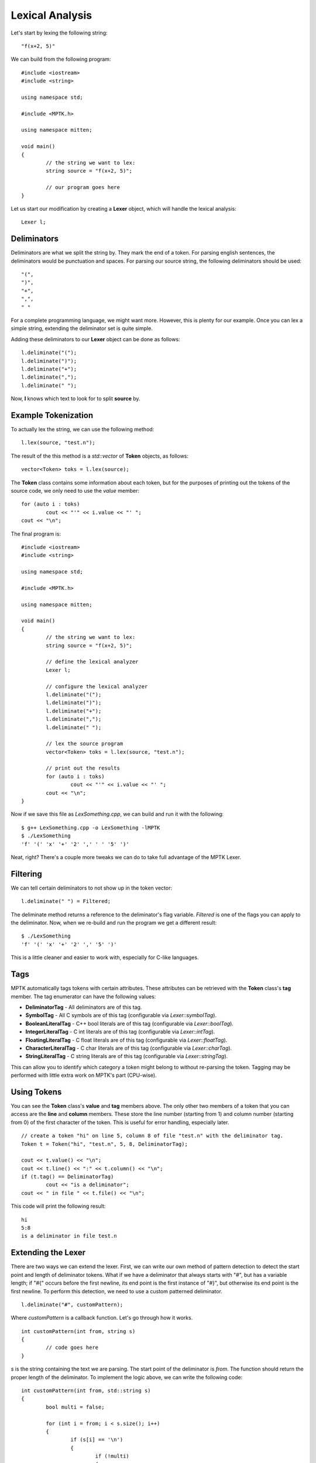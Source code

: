 Lexical Analysis
================

Let's start by lexing the following string::

	"f(x+2, 5)"

We can build from the following program::

	#include <iostream>
	#include <string>

	using namespace std;

	#include <MPTK.h>

	using namespace mitten;

	void main()
	{
		// the string we want to lex:
		string source = "f(x+2, 5)";

		// our program goes here
	}

Let us start our modification by creating a **Lexer** object, which will handle the lexical analysis::

	Lexer l;

Deliminators
------------
Deliminators are what we split the string by. They mark the end of a token. For parsing english sentences, the deliminators would be punctuation and spaces. For parsing our source string, the following deliminators should be used::

	"(",
	")",
	"+",
	",",
	" "

For a complete programming language, we might want more. However, this is plenty for our example. Once you can lex a simple string, extending the deliminator set is quite simple.

Adding these deliminators to our **Lexer** object can be done as follows::

	l.deliminate("(");
	l.deliminate(")");
	l.deliminate("+");
	l.deliminate(",");
	l.deliminate(" ");

Now, **l** knows which text to look for to split **source** by. 

Example Tokenization
--------------------

To actually lex the string, we can use the following method::

	l.lex(source, "test.n");

The result of the this method is a *std::vector* of **Token** objects, as follows::

	vector<Token> toks = l.lex(source);

The **Token** class contains some information about each token, but for the purposes of printing out the tokens of the source code, we only need to use the *value* member::

	for (auto i : toks)
		cout << "'" << i.value << "' ";
	cout << "\n";

The final program is::

	#include <iostream>
	#include <string>

	using namespace std;

	#include <MPTK.h>

	using namespace mitten;

	void main()
	{
		// the string we want to lex:
		string source = "f(x+2, 5)";

		// define the lexical analyzer
		Lexer l;

		// configure the lexical analyzer
		l.deliminate("(");
		l.deliminate(")");
		l.deliminate("+");
		l.deliminate(",");
		l.deliminate(" ");

		// lex the source program
		vector<Token> toks = l.lex(source, "test.n");

		// print out the results
		for (auto i : toks)
			cout << "'" << i.value << "' ";
		cout << "\n";
	}

Now if we save this file as *LexSomething.cpp*, we can build and run it with the following::

	$ g++ LexSomething.cpp -o LexSomething -lMPTK
	$ ./LexSomething
	'f' '(' 'x' '+' '2' ',' ' ' '5' ')'

Neat, right? There's a couple more tweaks we can do to take full advantage of the MPTK Lexer.

Filtering
---------

We can tell certain deliminators to not show up in the token vector::

	l.deliminate(" ") = Filtered;

The deliminate method returns a reference to the deliminator's flag variable. *Filtered* is one of the flags you can apply to the deliminator. Now, when we re-build and run the program we get a different result::

	$ ./LexSomething
	'f' '(' 'x' '+' '2' ',' '5' ')'

This is a little cleaner and easier to work with, especially for C-like languages.

Tags
----

MPTK automatically tags tokens with certain attributes. These attributes can be retrieved with the **Token** class's **tag** member. The tag enumerator can have the following values:

- **DeliminatorTag** - All deliminators are of this tag.
- **SymbolTag** - All C symbols are of this tag (configurable via *Lexer::symbolTag*).
- **BooleanLiteralTag** - C++ bool literals are of this tag (configurable via *Lexer::boolTag*).
- **IntegerLiteralTag** - C int literals are of this tag (configurable via *Lexer::intTag*).
- **FloatingLiteralTag** - C float literals are of this tag (configurable via *Lexer::floatTag*).
- **CharacterLiteralTag** - C char literals are of this tag (configurable via *Lexer::charTag*).
- **StringLiteralTag** - C string literals are of this tag (configurable via *Lexer::stringTag*).

This can allow you to identify which category a token might belong to without re-parsing the token. Tagging may be performed with little extra work on MPTK's part (CPU-wise). 

Using Tokens
------------

You can see the **Token** class's **value** and **tag** members above. The only other two members of a token that you can access are the **line** and **column** members. These store the line number (starting from 1) and column number (starting from 0) of the first character of the token. This is useful for error handling, especially later. ::

	// create a token "hi" on line 5, column 8 of file "test.n" with the deliminator tag.
	Token t = Token("hi", "test.n", 5, 8, DeliminatorTag);

	cout << t.value() << "\n";
	cout << t.line() << ":" << t.column() << "\n";
	if (t.tag() == DeliminatorTag)
		cout << "is a deliminator";
	cout << " in file " << t.file() << "\n";

This code will print the following result: ::

	hi
	5:8
	is a deliminator in file test.n


Extending the Lexer
-------------------

There are two ways we can extend the lexer. First, we can write our own method of pattern detection to detect the start point and length of deliminator tokens. What if we have a deliminator that always starts with "#", but has a variable length; if "#{" occurs before the first newline, its end point is the first instance of "#}", but otherwise its end point is the first newline. To perform this detection, we need to use a custom patterned deliminator. ::

	l.deliminate("#", customPattern);

Where *customPattern* is a callback function. Let's go through how it works. ::

	int customPattern(int from, string s)
	{
		// code goes here
	}

*s* is the string containing the text we are parsing. The start point of the deliminator is *from*. The function should return the proper length of the deliminator. To implement the logic above, we can write the following code: ::

	int customPattern(int from, std::string s)
	{
		bool multi = false;

		for (int i = from; i < s.size(); i++)
		{
			if (s[i] == '\n')
			{
				if (!multi)
				{
					return i-from+1;
				}
			}
			else if (s[i] == '#' && (i < s.size()-1 && s[i+1] == '{'))
			{
				multi = true;
			}
			else if (s[i] == '#' && (i < s.size()-1 && s[i+1] == '}'))
			{
				if (multi)
				{
					return i-from+2;
				}
			}
		}

		return s.size()-from;
	}

Now, if we call the lexer, we get the proper result which we could not have gotten with the built in deliminator pattern detection.

Another way to extend the lexer is to create your own lexer class. This is useful, in particular, to overload the *onToken* method which is called every time a token is lexed. ::

	class MyLexer : public Lexer
	{
	protected:
		void onToken(Token t, vector<Token> &v)
	};

	void MyLexer::onToken(Token t, vector<Token> &v)
	{
		// here is how the default behavior is implemented
		v.push_back(t);
	}

The default behavior of *onToken* is simply to append the token to the result vector, but you could use this method to implement a lot of useful features (i.e. a preprocessor).
